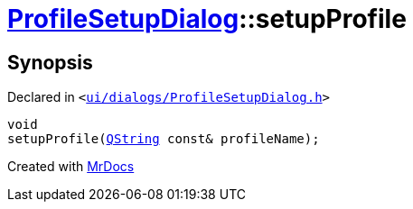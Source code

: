 [#ProfileSetupDialog-setupProfile]
= xref:ProfileSetupDialog.adoc[ProfileSetupDialog]::setupProfile
:relfileprefix: ../
:mrdocs:


== Synopsis

Declared in `&lt;https://github.com/PrismLauncher/PrismLauncher/blob/develop/launcher/ui/dialogs/ProfileSetupDialog.h#L55[ui&sol;dialogs&sol;ProfileSetupDialog&period;h]&gt;`

[source,cpp,subs="verbatim,replacements,macros,-callouts"]
----
void
setupProfile(xref:QString.adoc[QString] const& profileName);
----



[.small]#Created with https://www.mrdocs.com[MrDocs]#
